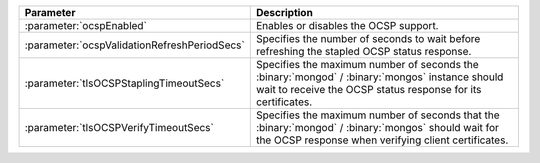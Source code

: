 .. list-table::
   :widths: 20 80
   :header-rows: 1

   * - Parameter
     - Description

   * - :parameter:`ocspEnabled`

     - Enables or disables the OCSP support.

   * - :parameter:`ocspValidationRefreshPeriodSecs`

     - Specifies the number of seconds to wait before refreshing the
       stapled OCSP status response.

   * - :parameter:`tlsOCSPStaplingTimeoutSecs`
   
     - Specifies the maximum number of seconds the
       :binary:`mongod` / :binary:`mongos` instance should
       wait to receive the OCSP status response for its certificates.

   * - :parameter:`tlsOCSPVerifyTimeoutSecs`
   
     - Specifies the maximum number of seconds that the
       :binary:`mongod` / :binary:`mongos` should wait for
       the OCSP response when verifying client certificates.
